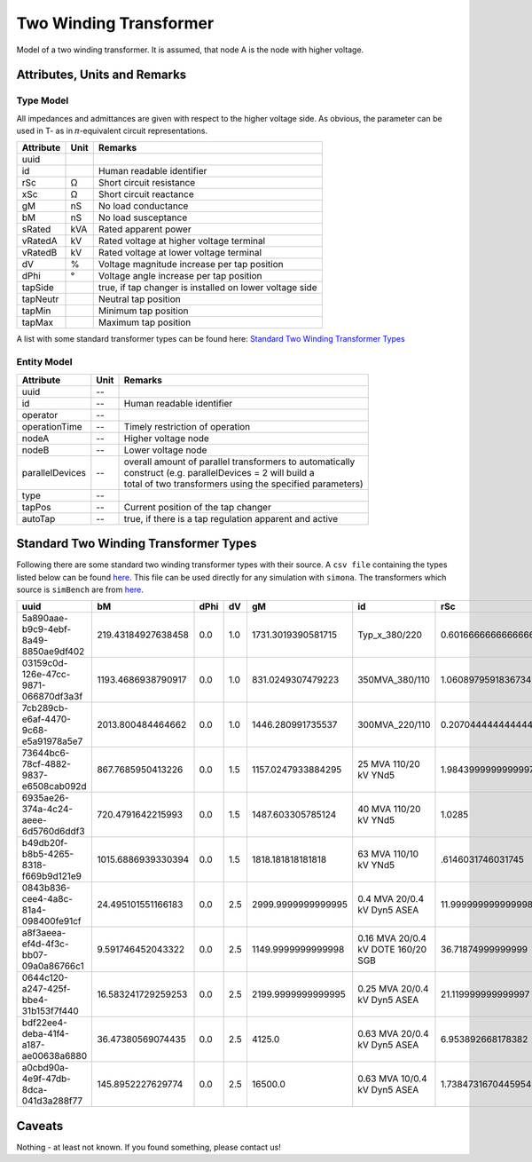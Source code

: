 .. _transformer2w_model:

Two Winding Transformer
-----------------------
Model of a two winding transformer.
It is assumed, that node A is the node with higher voltage.

Attributes, Units and Remarks
^^^^^^^^^^^^^^^^^^^^^^^^^^^^^

Type Model
""""""""""
All impedances and admittances are given with respect to the higher voltage side.
As obvious, the parameter can be used in T- as in 𝜋-equivalent circuit representations.

+-----------+------+---------------------------------------------------------+
| Attribute | Unit | Remarks                                                 |
+===========+======+=========================================================+
| uuid      |      |                                                         |
+-----------+------+---------------------------------------------------------+
| id        |      | Human readable identifier                               |
+-----------+------+---------------------------------------------------------+
| rSc       | Ω    | Short circuit resistance                                |
+-----------+------+---------------------------------------------------------+
| xSc       | Ω    | Short circuit reactance                                 |
+-----------+------+---------------------------------------------------------+
| gM        | nS   | No load conductance                                     |
+-----------+------+---------------------------------------------------------+
| bM        | nS   | No load susceptance                                     |
+-----------+------+---------------------------------------------------------+
| sRated    | kVA  | Rated apparent power                                    |
+-----------+------+---------------------------------------------------------+
| vRatedA   | kV   | Rated voltage at higher voltage terminal                |
+-----------+------+---------------------------------------------------------+
| vRatedB   | kV   | Rated voltage at lower voltage terminal                 |
+-----------+------+---------------------------------------------------------+
| dV        | %    | Voltage magnitude increase per tap position             |
+-----------+------+---------------------------------------------------------+
| dPhi      | °    | Voltage angle increase per tap position                 |
+-----------+------+---------------------------------------------------------+
| tapSide   |      | true, if tap changer is installed on lower voltage side |
+-----------+------+---------------------------------------------------------+
| tapNeutr  |      | Neutral tap position                                    |
+-----------+------+---------------------------------------------------------+
| tapMin    |      | Minimum tap position                                    |
+-----------+------+---------------------------------------------------------+
| tapMax    |      | Maximum tap position                                    |
+-----------+------+---------------------------------------------------------+

A list with some standard transformer types can be found here: `Standard Two Winding Transformer Types`_


Entity Model
""""""""""""

+-----------------+------+------------------------------------------------------------+
| Attribute       | Unit | Remarks                                                    |
+=================+======+============================================================+
| uuid            | --   |                                                            |
+-----------------+------+------------------------------------------------------------+
| id              | --   | Human readable identifier                                  |
+-----------------+------+------------------------------------------------------------+
| operator        | --   |                                                            |
+-----------------+------+------------------------------------------------------------+
| operationTime   | --   | Timely restriction of operation                            |
+-----------------+------+------------------------------------------------------------+
| nodeA           | --   | Higher voltage node                                        |
+-----------------+------+------------------------------------------------------------+
| nodeB           | --   | Lower voltage node                                         |
+-----------------+------+------------------------------------------------------------+
| parallelDevices | --   | | overall amount of parallel transformers to automatically |
|                 |      | | construct (e.g. parallelDevices = 2 will build a         |
|                 |      | | total of two transformers using the specified parameters)|
+-----------------+------+------------------------------------------------------------+
| type            | --   |                                                            |
+-----------------+------+------------------------------------------------------------+
| tapPos          | --   | Current position of the tap changer                        |
+-----------------+------+------------------------------------------------------------+
| autoTap         | --   | true, if there is a tap regulation apparent and active     |
+-----------------+------+------------------------------------------------------------+


Standard Two Winding Transformer Types
^^^^^^^^^^^^^^^^^^^^^^^^^^^^^^^^^^^^^^

Following there are some standard two winding transformer types with their source. A ``csv file`` containing the types listed
below can be found `here <https://github.com/ie3-institute/PowerSystemDataModel/tree/dev/input/StandardAssetTypes>`_. This
file can be used directly for any simulation with ``simona``.
The transformers which source is ``simBench`` are from `here <https://simbench.de/en/download/datasets/>`_.

+--------------------------------------+---------------------+------+-----+--------------------+-------------------------------------+---------------------+----------+--------+--------+----------+---------+---------+---------+--------------------+----------+
| uuid                                 | bM                  | dPhi | dV  | gM                 | id                                  | rSc                 | sRated   | tapMax | tapMin | tapNeutr | tapSide | vRatedA | vRatedB | xSc                | source   |
+======================================+=====================+======+=====+====================+=====================================+=====================+==========+========+========+==========+=========+=========+=========+====================+==========+
| 5a890aae-b9c9-4ebf-8a49-8850ae9df402 |  219.43184927638458 |  0.0 | 1.0 | 1731.3019390581715 |                       Typ_x_380/220 |  0.6016666666666666 | 600000.0 |     16 |    -16 |        0 |   false |   380.0 |   220.0 |  44.51926783240413 | simBench |
+--------------------------------------+---------------------+------+-----+--------------------+-------------------------------------+---------------------+----------+--------+--------+----------+---------+---------+---------+--------------------+----------+
| 03159c0d-126e-47cc-9871-066870df3a3f |  1193.4686938790917 |  0.0 | 1.0 |  831.0249307479223 |                      350MVA_380/110 |  1.0608979591836734 | 350000.0 |     16 |    -16 |        0 |   false |   380.0 |   110.0 | 9 0.75951402093402 | simBench |
+--------------------------------------+---------------------+------+-----+--------------------+-------------------------------------+---------------------+----------+--------+--------+----------+---------+---------+---------+--------------------+----------+
| 7cb289cb-e6af-4470-9c68-e5a91978a5e7 |   2013.800484464662 |  0.0 | 1.0 |  1446.280991735537 |                      300MVA_220/110 | 0.20704444444444442 | 300000.0 |     16 |    -16 |        0 |   false |   220.0 |   110.0 | 19.358892855688435 | simBench |
+--------------------------------------+---------------------+------+-----+--------------------+-------------------------------------+---------------------+----------+--------+--------+----------+---------+---------+---------+--------------------+----------+
| 73644bc6-78cf-4882-9837-e6508cab092d |   867.7685950413226 |  0.0 | 1.5 | 1157.0247933884295 |               25 MVA 110/20 kV YNd5 |  1.9843999999999997 |  25000.0 |      9 |     -9 |        0 |   false |   110.0 |    20.0 |  58.04608993412045 | simBench |
+--------------------------------------+---------------------+------+-----+--------------------+-------------------------------------+---------------------+----------+--------+--------+----------+---------+---------+---------+--------------------+----------+
| 6935ae26-374a-4c24-aeee-6d5760d6ddf3 |   720.4791642215993 |  0.0 | 1.5 |  1487.603305785124 |               40 MVA 110/20 kV YNd5 |              1.0285 |  40000.0 |      9 |     -9 |        0 |   false |   110.0 |    20.0 | 48.994205909984906 | simBench |
+--------------------------------------+---------------------+------+-----+--------------------+-------------------------------------+---------------------+----------+--------+--------+----------+---------+---------+---------+--------------------+----------+
| b49db20f-b8b5-4265-8318-f669b9d121e9 |  1015.6886939330394 |  0.0 | 1.5 |  1818.181818181818 |               63 MVA 110/10 kV YNd5 |   .6146031746031745 |  63000.0 |      9 |     -9 |        0 |   false |   110.0 |    10.0 |  34.56596500037509 | simBench |
+--------------------------------------+---------------------+------+-----+--------------------+-------------------------------------+---------------------+----------+--------+--------+----------+---------+---------+---------+--------------------+----------+
| 0843b836-cee4-4a8c-81a4-098400fe91cf |  24.495101551166183 |  0.0 | 2.5 | 2999.9999999999995 |         0.4 MVA 20/0.4 kV Dyn5 ASEA |  11.999999999999998 |    400.0 |      2 |     -2 |        0 |   false |    20.0 |     0.4 | 58.787753826796276 | simBench |
+--------------------------------------+---------------------+------+-----+--------------------+-------------------------------------+---------------------+----------+--------+--------+----------+---------+---------+---------+--------------------+----------+
| a8f3aeea-ef4d-4f3c-bb07-09a0a86766c1 |   9.591746452043322 |  0.0 | 2.5 | 1149.9999999999998 | 0.16 MVA 20/0.4 kV DOTE 160/20  SGB |   36.71874999999999 |    160.0 |      2 |     -2 |        0 |   false |    20.0 |     0.4 |  93.01469452961452 | simBench |
+--------------------------------------+---------------------+------+-----+--------------------+-------------------------------------+---------------------+----------+--------+--------+----------+---------+---------+---------+--------------------+----------+
| 0644c120-a247-425f-bbe4-31b153f7f440 |  16.583241729259253 |  0.0 | 2.5 | 2199.9999999999995 |        0.25 MVA 20/0.4 kV Dyn5 ASEA |  21.119999999999997 |    250.0 |      2 |     -2 |        0 |   false |    20.0 |     0.4 |   93.6479876986153 | simBench |
+--------------------------------------+---------------------+------+-----+--------------------+-------------------------------------+---------------------+----------+--------+--------+----------+---------+---------+---------+--------------------+----------+
| bdf22ee4-deba-41f4-a187-ae00638a6880 |   36.47380569074435 |  0.0 | 2.5 |             4125.0 |        0.63 MVA 20/0.4 kV Dyn5 ASEA |   6.953892668178382 |    630.0 |      2 |     -2 |        0 |   false |    20.0 |     0.4 |  37.45518044666632 | simBench |
+--------------------------------------+---------------------+------+-----+--------------------+-------------------------------------+---------------------+----------+--------+--------+----------+---------+---------+---------+--------------------+----------+
| a0cbd90a-4e9f-47db-8dca-041d3a288f77 |   145.8952227629774 |  0.0 | 2.5 |            16500.0 |        0.63 MVA 10/0.4 kV Dyn5 ASEA |  1.7384731670445954 |    630.0 |      2 |     -2 |        0 |   false |    10.0 |     0.4 |   9.36379511166658 | simBench |
+--------------------------------------+---------------------+------+-----+--------------------+-------------------------------------+---------------------+----------+--------+--------+----------+---------+---------+---------+--------------------+----------+



Caveats
^^^^^^^
Nothing - at least not known.
If you found something, please contact us!
